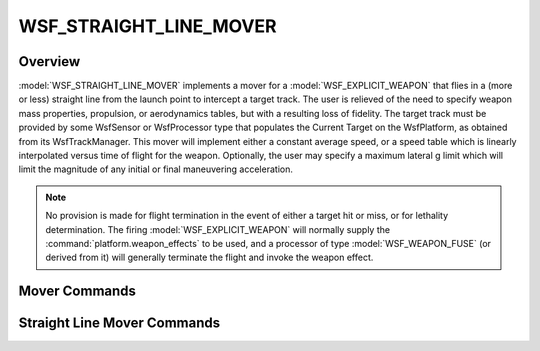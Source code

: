 .. ****************************************************************************
.. CUI
..
.. The Advanced Framework for Simulation, Integration, and Modeling (AFSIM)
..
.. The use, dissemination or disclosure of data in this file is subject to
.. limitation or restriction. See accompanying README and LICENSE for details.
.. ****************************************************************************

WSF_STRAIGHT_LINE_MOVER
-----------------------

.. model:: mover WSF_STRAIGHT_LINE_MOVER

    .. parsed-literal::

     mover :model:`WSF_STRAIGHT_LINE_MOVER`

        :ref:`Platform_Part_Commands` ...

        // `Mover Commands`_

        update_interval_ ...
        update_time_tolerance_ ...

        // `Straight Line Mover Commands`_

        average_speed_ ...
        tof_and_speed_ ...
        maximum_lateral_acceleration_ ...
        guidance_mode_ ...
        guide_to_truth_ ...

     end_mover

Overview
========

:model:`WSF_STRAIGHT_LINE_MOVER` implements a mover for a :model:`WSF_EXPLICIT_WEAPON` that flies in a (more or less) straight
line from the launch point to intercept a target track.  The user is relieved of the need to specify weapon mass
properties, propulsion, or aerodynamics tables, but with a resulting loss of fidelity.  The target track must be
provided by some WsfSensor or WsfProcessor type that populates the Current Target on the WsfPlatform, as obtained from
its WsfTrackManager.  This mover will implement either a constant average speed, or a speed table which is linearly
interpolated versus time of flight for the weapon.    Optionally, the user may specify a maximum lateral g limit which
will limit the magnitude of any initial or final maneuvering acceleration.

.. note::

    No provision is made for flight termination in the event of either a target hit or miss, or for lethality
    determination.  The firing :model:`WSF_EXPLICIT_WEAPON` will normally supply the :command:`platform.weapon_effects` to be used,
    and a processor of type :model:`WSF_WEAPON_FUSE` (or derived from it) will generally terminate the flight and invoke the
    weapon effect.

Mover Commands
==============

.. command:: update_interval <time-value>

   If non-zero, specifies a periodic time interval at which the simulation will call the mover.  If zero then the mover
   will be called only when it is necessary to determine the position of the containing platform.

   Default: 0 seconds unless overridden by the specific mover implementation.

.. command:: update_time_tolerance <time-value>

   When a position update is requested by the simulation, if the time since the previous update is less than or equal to
   this value then the mover will ignore the update.

   Default: Most mover implementations define this as the time it takes to travel 1 meter at some nominal velocity that is
   appropriate for the implementation.

   .. note::

         A mover implementation may choose to ignore this command.

Straight Line Mover Commands
============================

.. command:: average_speed <speed value>

   Specifies the weapon's average speed that will be used for the duration of flight.

.. command:: tof_and_speed  ... end_tof_and_speed

   Specifies the weapon's speed versus time profile that will be used.  The time values must be in increasing numerical
   order. ::

      tof_and_speed
         0.0 sec   1500 kts
         10.0 sec  1200 kts
         20.0 sec  1000 kts
      end_tof_and_speed

.. command:: maximum_lateral_acceleration <acceleration value>

    Specifies the weapon's maximum lateral acceleration that will be used for weapon maneuvers.

.. command:: guidance_mode  [ lead_pursuit | pure_pursuit ]

    Specifies the weapon's guidance mode.  Using **lead_pursuit**, the velocity vector will always be aimed toward the
    current target track if stationary, and if the track is moving, will be extrapolated as necessary for a predicted time
    to intercept, mimicking proportional navigation guidance.  Using **pure_pursuit**, the velocity vector will always be
    aimed toward the current target track.

    Default: pure_pursuit

.. command:: guide_to_truth <boolean-value>

    Specifies if the perceived target location (as defined by the current target track) or the truth target location should
    be used in the guidance computations.

    Default: false

